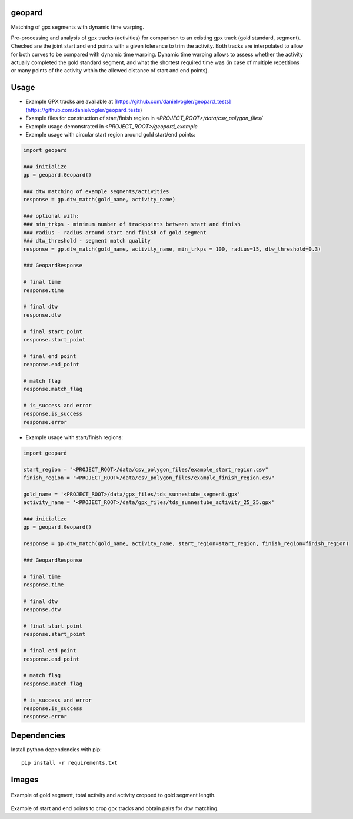 geopard
=======

Matching of gpx segments with dynamic time warping.

Pre-processing and analysis of gpx tracks (activities) for comparison to an existing gpx track (gold standard, segment). Checked are the joint start and end points with a given tolerance to trim the activity. Both tracks are interpolated to allow for both curves to be compared with dynamic time warping. Dynamic time warping allows to assess whether the activity actually completed the gold standard segment, and what the shortest required time was (in case of multiple repetitions or many points of the activity within the allowed distance of start and end points).

Usage
=====
- Example GPX tracks are available at [https://github.com/danielvogler/geopard_tests](https://github.com/danielvogler/geopard_tests)
- Example files for construction of start/finish region in `<PROJECT_ROOT>/data/csv_polygon_files/`
- Example usage demonstrated in `<PROJECT_ROOT>/geopard_example`
- Example usage with circular start region around gold start/end points:

.. code:: python

  import geopard

  ### initialize
  gp = geopard.Geopard()

  ### dtw matching of example segments/activities
  response = gp.dtw_match(gold_name, activity_name)

  ### optional with:
  ### min_trkps - minimum number of trackpoints between start and finish
  ### radius - radius around start and finish of gold segment
  ### dtw_threshold - segment match quality
  response = gp.dtw_match(gold_name, activity_name, min_trkps = 100, radius=15, dtw_threshold=0.3)

  ### GeopardResponse

  # final time
  response.time

  # final dtw
  response.dtw

  # final start point
  response.start_point

  # final end point
  response.end_point

  # match flag
  response.match_flag

  # is_success and error
  response.is_success
  response.error


- Example usage with start/finish regions:

.. code:: python

  import geopard

  start_region = "<PROJECT_ROOT>/data/csv_polygon_files/example_start_region.csv"
  finish_region = "<PROJECT_ROOT>/data/csv_polygon_files/example_finish_region.csv"

  gold_name = '<PROJECT_ROOT>/data/gpx_files/tds_sunnestube_segment.gpx'
  activity_name = '<PROJECT_ROOT>/data/gpx_files/tds_sunnestube_activity_25_25.gpx'

  ### initialize
  gp = geopard.Geopard()

  response = gp.dtw_match(gold_name, activity_name, start_region=start_region, finish_region=finish_region)

  ### GeopardResponse

  # final time
  response.time

  # final dtw
  response.dtw

  # final start point
  response.start_point

  # final end point
  response.end_point

  # match flag
  response.match_flag

  # is_success and error
  response.is_success
  response.error


Dependencies
============

Install python dependencies with pip:

::

   pip install -r requirements.txt


Images
======

.. figure:: https://raw.githubusercontent.com/danielvogler/geopard/master/docs/images/example_track.png
  :alt: Example of gold segment, total activity and activity cropped to gold segment length.
Example of gold segment, total activity and activity cropped to gold segment length.

.. figure:: https://raw.githubusercontent.com/danielvogler/geopard/master/docs/images/example_track_start-finish.png
  :alt: Example of start and end points to crop gpx tracks and obtain pairs for dtw matching.
Example of start and end points to crop gpx tracks and obtain pairs for dtw matching.
